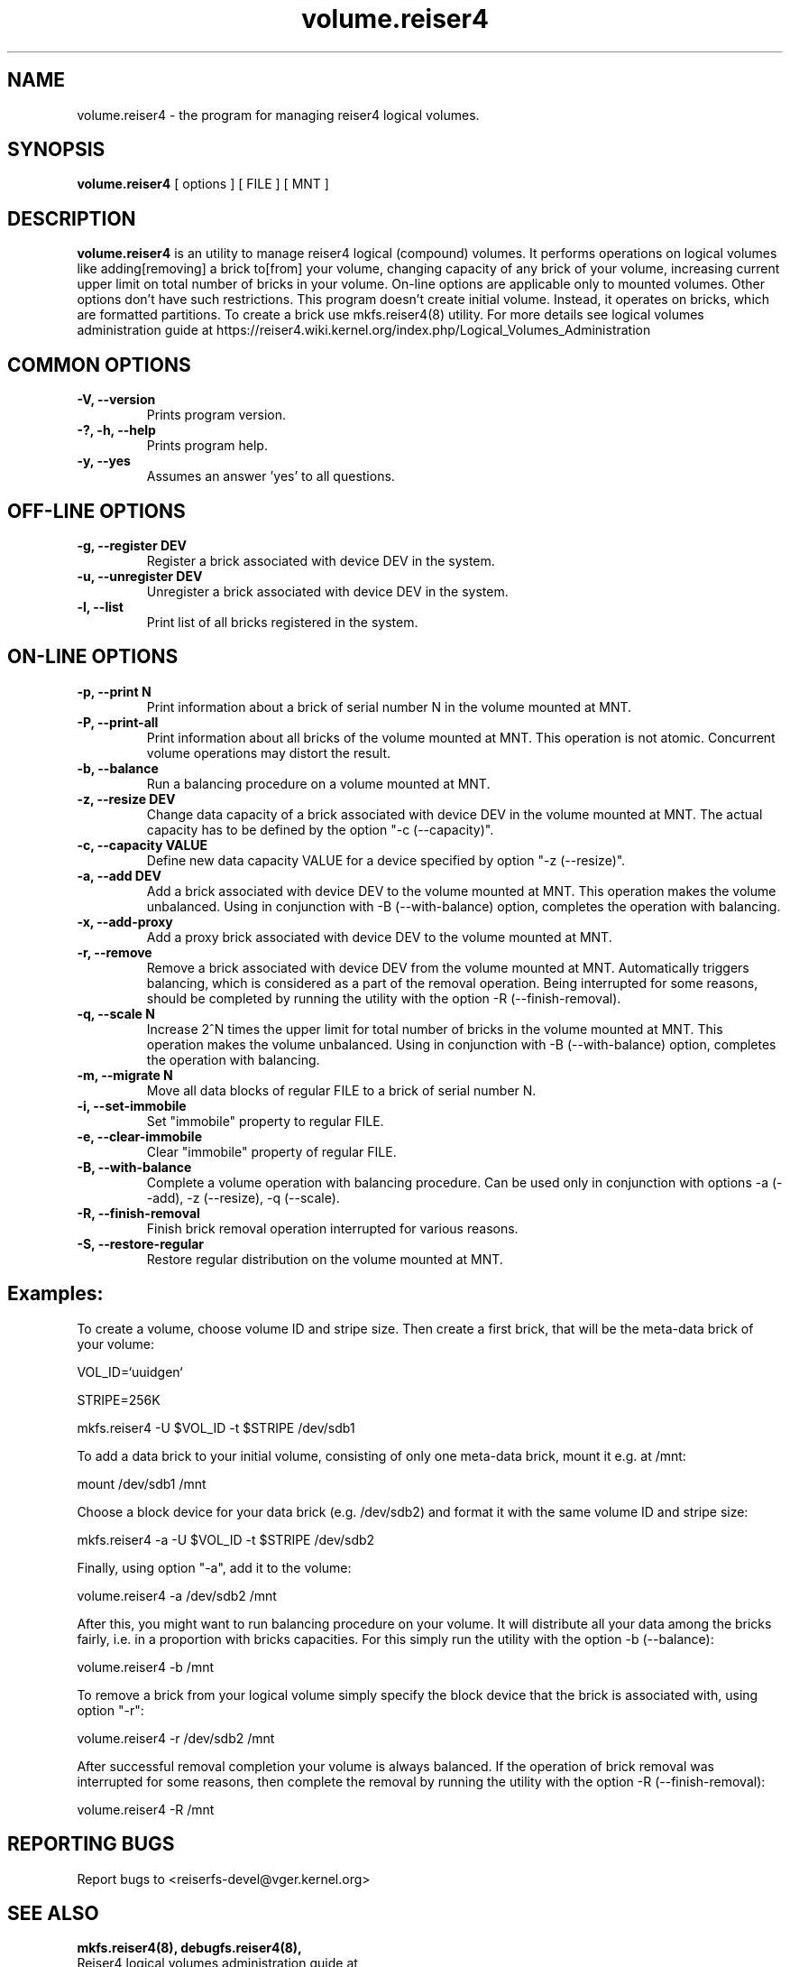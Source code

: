 .\"						Hey, EMACS: -*- nroff -*-
.\" First parameter, NAME, should be all caps
.\" Second parameter, SECTION, should be 1-8, maybe w/ subsection
.\" other parameters are allowed: see man(7), man(1)
.TH volume.reiser4 8 "16 Aug, 2020" reiser4progs "reiser4progs manual"
.\" Please adjust this date whenever revising the manpage.
.\"
.\" Some roff macros, for reference:
.\" .nh        disable hyphenation
.\" .hy        enable hyphenation
.\" .ad l      left justify
.\" .ad b      justify to both left and right margins
.\" .nf        disable filling
.\" .fi        enable filling
.\" .br        insert line break
.\" .sp <n>    insert n+1 empty lines
.\" for manpage-specific macros, see man(7)
.SH NAME
volume.reiser4 \- the program for managing reiser4 logical volumes.
.SH SYNOPSIS
.B volume.reiser4
[ options ] [ FILE ] [ MNT ]
.SH DESCRIPTION
.B volume.reiser4
is an utility to manage reiser4 logical (compound) volumes. It performs
operations on logical volumes like adding[removing] a brick to[from]
your volume, changing capacity of any brick of your volume, increasing
current upper limit on total number of bricks in your volume.
On-line options are applicable only to mounted volumes. Other options
don't have such restrictions. This program doesn't create initial volume.
Instead, it operates on bricks, which are formatted partitions. To
create a brick use mkfs.reiser4(8) utility. For more details see logical
volumes administration guide at
.nh
https://reiser4.wiki.kernel.org/index.php/Logical_Volumes_Administration
.hy
.SH COMMON OPTIONS
.TP
.B -V, --version
Prints program version.
.TP
.B -?, -h, --help
Prints program help.
.TP
.B -y, --yes
Assumes an answer 'yes' to all questions.
.SH OFF-LINE OPTIONS
.TP
.B -g, --register DEV
Register a brick associated with device DEV in the system.
.TP
.B -u, --unregister DEV
Unregister a brick associated with device DEV in the system.
.TP
.B -l, --list
Print list of all bricks registered in the system.
.SH ON-LINE OPTIONS
.TP
.B -p, --print N
Print information about a brick of serial number N in the volume mounted at MNT.
.TP
.B -P, --print-all
Print information about all bricks of the volume mounted at MNT.
This operation is not atomic. Concurrent volume operations may distort
the result.
.TP
.B -b, --balance
Run a balancing procedure on a volume mounted at MNT.
.TP
.B -z, --resize DEV
Change data capacity of a brick associated with device DEV in the
volume mounted at MNT. The actual capacity has to be defined by the
option "-c (--capacity)".
.TP
.B -c, --capacity VALUE
Define new data capacity VALUE for a device specified by option
"-z (--resize)".
.TP
.B -a, --add DEV
Add a brick associated with device DEV to the volume mounted at MNT.
This operation makes the volume unbalanced. Using in conjunction with -B
(--with-balance) option, completes the operation with balancing.
.TP
.B -x, --add-proxy
Add a proxy brick associated with device DEV to the volume mounted at MNT.
.TP
.B -r, --remove
Remove a brick associated with device DEV from the volume mounted at MNT.
Automatically triggers balancing, which is considered as a part of the
removal operation. Being interrupted for some reasons, should be completed by
running the utility with the option -R (--finish-removal).
.TP
.B -q, --scale N
Increase 2^N times the upper limit for total number of bricks in the
volume mounted at MNT. This operation makes the volume unbalanced.
Using in conjunction with -B (--with-balance) option, completes the operation
with balancing.
.TP
.B -m, --migrate N
Move all data blocks of regular FILE to a brick of serial number N.
.TP
.B -i, --set-immobile
Set "immobile" property to regular FILE.
.TP
.B -e, --clear-immobile
Clear "immobile" property of regular FILE.
.TP
.B -B, --with-balance
Complete a volume operation with balancing procedure. Can be used only in
conjunction with options -a (--add), -z (--resize), -q (--scale).
.TP
.B -R, --finish-removal
Finish brick removal operation interrupted for various reasons.
.TP
.B -S, --restore-regular
Restore regular distribution on the volume mounted at MNT.
.sp 1
.SH Examples:
.sp 1
To create a volume, choose volume ID and stripe size. Then create a first
brick, that will be the meta-data brick of your volume:
.sp 1
VOL_ID=`uuidgen`
.sp 1
STRIPE=256K
.sp 1
mkfs.reiser4 -U $VOL_ID -t $STRIPE /dev/sdb1
.sp 1
To add a data brick to your initial volume, consisting of only one meta-data
brick, mount it e.g. at /mnt:
.sp 1
mount /dev/sdb1 /mnt
.sp 1
Choose a block device for your data brick (e.g. /dev/sdb2) and format it with
the same volume ID and stripe size:
.sp 1
mkfs.reiser4 -a -U $VOL_ID -t $STRIPE /dev/sdb2
.sp 1
Finally, using option "-a", add it to the volume:
.sp 1
volume.reiser4 -a /dev/sdb2 /mnt
.sp 1
After this, you might want to run balancing procedure on your volume. It will
distribute all your data among the bricks fairly, i.e. in a proportion with
bricks capacities. For this simply run the utility with the option -b (--balance):
.sp 1
volume.reiser4 -b /mnt
.sp 1
To remove a brick from your logical volume simply specify the block device that
the brick is associated with, using option "-r":
.sp 1
volume.reiser4 -r /dev/sdb2 /mnt
.sp 1
After successful removal completion your volume is always balanced.
If the operation of brick removal was interrupted for some reasons, then complete
the removal by running the utility with the option -R (--finish-removal):
.sp 1
volume.reiser4 -R /mnt
.RS
.SH REPORTING BUGS
Report bugs to <reiserfs-devel@vger.kernel.org>
.SH SEE ALSO
.BR mkfs.reiser4(8),
.BR debugfs.reiser4(8),
.br
Reiser4 logical volumes administration guide at
.nh
https://reiser4.wiki.kernel.org/index.php/Logical_Volumes_Administration
.hy
.SH AUTHOR
Written by Edward O. Shishkin
